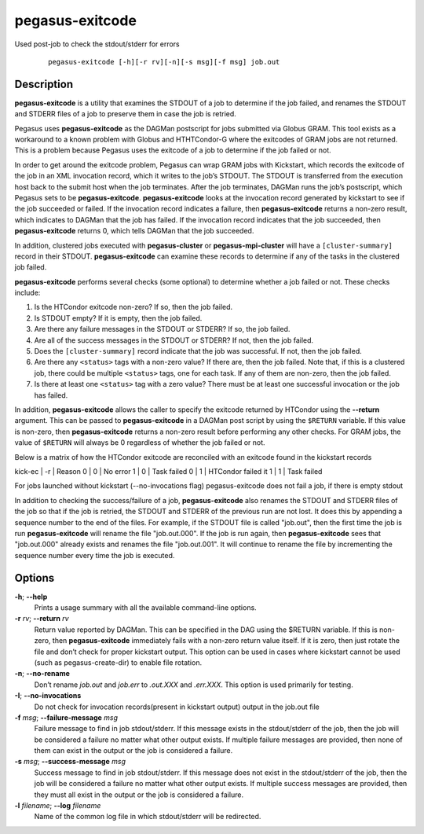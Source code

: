 .. _cli-pegasus-exitcode:

================
pegasus-exitcode
================

Used post-job to check the stdout/stderr for errors

   ::

      pegasus-exitcode [-h][-r rv][-n][-s msg][-f msg] job.out



Description
===========

**pegasus-exitcode** is a utility that examines the STDOUT of a job to
determine if the job failed, and renames the STDOUT and STDERR files of
a job to preserve them in case the job is retried.

Pegasus uses **pegasus-exitcode** as the DAGMan postscript for jobs
submitted via Globus GRAM. This tool exists as a workaround to a known
problem with Globus and HTHTCondor-G where the exitcodes of GRAM jobs are
not returned. This is a problem because Pegasus uses the exitcode of a
job to determine if the job failed or not.

In order to get around the exitcode problem, Pegasus can wrap GRAM jobs
with Kickstart, which records the exitcode of the job in an XML
invocation record, which it writes to the job’s STDOUT. The STDOUT is
transferred from the execution host back to the submit host when the job
terminates. After the job terminates, DAGMan runs the job’s postscript,
which Pegasus sets to be **pegasus-exitcode**. **pegasus-exitcode**
looks at the invocation record generated by kickstart to see if the job
succeeded or failed. If the invocation record indicates a failure, then
**pegasus-exitcode** returns a non-zero result, which indicates to
DAGMan that the job has failed. If the invocation record indicates that
the job succeeded, then **pegasus-exitcode** returns 0, which tells
DAGMan that the job succeeded.

In addition, clustered jobs executed with **pegasus-cluster** or
**pegasus-mpi-cluster** will have a ``[cluster-summary]`` record in
their STDOUT. **pegasus-exitcode** can examine these records to
determine if any of the tasks in the clustered job failed.

**pegasus-exitcode** performs several checks (some optional) to
determine whether a job failed or not. These checks include:

1. Is the HTCondor exitcode non-zero? If so, then the job failed.

2. Is STDOUT empty? If it is empty, then the job failed.

3. Are there any failure messages in the STDOUT or STDERR? If so, the
   job failed.

4. Are all of the success messages in the STDOUT or STDERR? If not, then
   the job failed.

5. Does the ``[cluster-summary]`` record indicate that the job was
   successful. If not, then the job failed.

6. Are there any ``<status>`` tags with a non-zero value? If there are,
   then the job failed. Note that, if this is a clustered job, there
   could be multiple ``<status>`` tags, one for each task. If any of
   them are non-zero, then the job failed.

7. Is there at least one ``<status>`` tag with a zero value? There must
   be at least one successful invocation or the job has failed.

In addition, **pegasus-exitcode** allows the caller to specify the
exitcode returned by HTCondor using the **--return** argument. This can be
passed to **pegasus-exitcode** in a DAGMan post script by using the
``$RETURN`` variable. If this value is non-zero, then
**pegasus-exitcode** returns a non-zero result before performing any
other checks. For GRAM jobs, the value of ``$RETURN`` will always be 0
regardless of whether the job failed or not.

Below is a matrix of how the HTCondor exitcode are reconciled with an
exitcode found in the kickstart records

kick-ec | -r | Reason
0       | 0  | No error
1       | 0  | Task failed
0       | 1  | HTCondor failed it
1       | 1  | Task failed

For jobs launched without kickstart (--no-invocations flag) pegasus-exitcode
does not fail a job, if there is empty stdout

In addition to checking the success/failure of a job,
**pegasus-exitcode** also renames the STDOUT and STDERR files of the job
so that if the job is retried, the STDOUT and STDERR of the previous run
are not lost. It does this by appending a sequence number to the end of
the files. For example, if the STDOUT file is called "job.out", then the
first time the job is run **pegasus-exitcode** will rename the file
"job.out.000". If the job is run again, then **pegasus-exitcode** sees
that "job.out.000" already exists and renames the file "job.out.001". It
will continue to rename the file by incrementing the sequence number
every time the job is executed.



Options
=======

**-h**; \ **--help**
   Prints a usage summary with all the available command-line options.

**-r** *rv*; \ **--return** *rv*
   Return value reported by DAGMan. This can be specified in the DAG
   using the $RETURN variable. If this is non-zero, then
   **pegasus-exitcode** immediately fails with a non-zero return value
   itself. If it is zero, then just rotate the file and don’t check for
   proper kickstart output. This option can be used in cases where
   kickstart cannot be used (such as pegasus-create-dir) to enable file
   rotation.

**-n**; \ **--no-rename**
   Don’t rename *job.out* and *job.err* to *.out.XXX* and *.err.XXX*.
   This option is used primarily for testing.

**-I**; \ **--no-invocations**
   Do not check for invocation records(present in kickstart output)
   output in the job.out file

**-f** *msg*; \ **--failure-message** *msg*
   Failure message to find in job stdout/stderr. If this message exists
   in the stdout/stderr of the job, then the job will be considered a
   failure no matter what other output exists. If multiple failure
   messages are provided, then none of them can exist in the output or
   the job is considered a failure.

**-s** *msg*; \ **--success-message** *msg*
   Success message to find in job stdout/stderr. If this message does
   not exist in the stdout/stderr of the job, then the job will be
   considered a failure no matter what other output exists. If multiple
   success messages are provided, then they must all exist in the output
   or the job is considered a failure.

**-l** *filename*; \ **--log** *filename*
   Name of the common log file in which stdout/stderr will be
   redirected.


